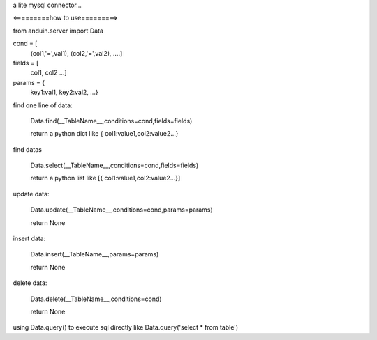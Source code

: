 a lite mysql connector...

<=========how to use=========>

from anduin.server import Data

cond = [
    (col1,'=',val1),
    (col2,'=',val2),
    ....]

fields = [
    col1,
    col2
    ...]

params = {
    key1:val1,
    key2:val2,
    ...}

find one line of data:

    Data.find(__TableName__,conditions=cond,fields=fields)

    return a python dict like { col1:value1,col2:value2...}

find datas

    Data.select(__TableName__,conditions=cond,fields=fields)

    return a python list like [{ col1:value1,col2:value2...}]

update data:

    Data.update(__TableName__,conditions=cond,params=params)

    return None

insert data:

    Data.insert(__TableName__,params=params)

    return None

delete data:

    Data.delete(__TableName__,conditions=cond)

    return None

using Data.query() to execute sql directly like Data.query('select * from table')